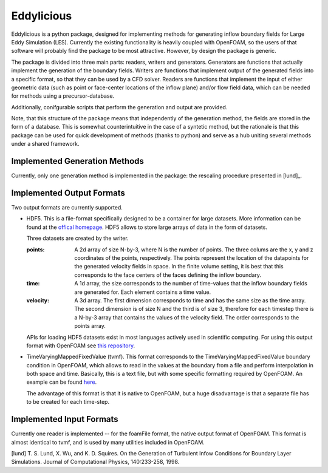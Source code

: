 ================
Eddylicious
================

Eddylicious is a python package, designed for implementing methods for generating inflow boundary fields for Large Eddy Simulation (LES).
Currently the existing functionality is heavily coupled with OpenFOAM, so the users of that software will probably find the package to be most attractive.
However, by design the package is generic.

The package is divided into three main parts: readers, writers and generators.
Generators are functions that actually implement the generation of the boundary fields.
Writers are functions that implement output of the generated fields into a specific format, so that they can be used by a CFD solver.
Readers are functions that implement the input of either geometric data (such as point or face-center locations of the inflow plane) and/or flow field data, which can be needed for methods using a precursor-database.

Additionally, conifgurable scripts that perform the generation and output are provided.

Note, that this structure of the package means that independently of the generation method, the fields are stored in the form of a database.
This is somewhat counterintuitive in the case of a syntetic method, but the rationale is that this package can be used for quick development of methods (thanks to python) and serve as a hub uniting several methods under a shared framework. 

---------------
 Implemented Generation Methods
---------------

Currently, only one generation method is implemented in the package: the rescaling procedure presented in [lund]_.

---------------
 Implemented Output Formats
---------------
Two output formats are currently supported.

* HDF5. This is a file-format specifically designed to be a container for large datasets.
  More information can be found at the `offical homepage <https://www.hdfgroup.org/HDF5/>`_.
  HDF5 allows to store large arrays of data in the form of datasets.

  Three datasets are created by the writer.

  :points: 
    A 2d array of size N-by-3, where N is the number of points. 
    The three colums are the x, y and z coordinates of the points, respectively.
    The points represent the location of the datapoints for the generated velocity fields in space.
    In the finite volume setting, it is best that this corresponds to the face centers of the faces defining the inflow boundary.
    
  :time:
    A 1d array, the size corresponds to the number of time-values that the inflow boundary fields are generated for.
    Each element contains a time value.

  :velocity:
   A 3d array. The first dimension corresponds to time and has the same size as the time array. 
   The second dimension is of size N and the third is of size 3, therefore for each timestep there is a N-by-3 array that contains the values of the velocity field.
   The order corresponds to the points array.

  APIs for loading HDF5 datasets exist in most languages actively used in scientific computing.
  For using this output format with OpenFOAM see `this repository <https://bitbucket.org/lesituu/timevaryingmappedhdf5fixedvalue>`_.

* TimeVaryingMappedFixedValue (tvmf). This format corresponds to the TimeVaryingMappedFixedValue boundary condition in OpenFOAM, which allows to read in the values at the boundary from a file and perform interpolation in both space and time.
  Basically, this is a text file, but with some specific formatting required by OpenFOAM. 
  An example can be found `here <https://github.com/OpenFOAM/OpenFOAM-2.4.x/blob/master/tutorials/incompressible/simpleFoam/pitzDailyExptInlet/constant/boundaryData/inlet/0/U>`_.

  The advantage of this format is that it is native to OpenFOAM, but a huge disadvantage is that a separate file has to be created for each time-step.

---------------
 Implemented Input Formats
---------------   

Currently one reader is implemented -- for the foamFile format, the native output format of OpenFOAM.
This format is almost identical to tvmf, and is used by many utilities included in OpenFOAM.

[lund] T. S. Lund, X. Wu, and K. D. Squires. On the Generation of Turbulent Infow Conditions for Boundary Layer Simulations. Journal of Computational Physics, 140:233-258, 1998.